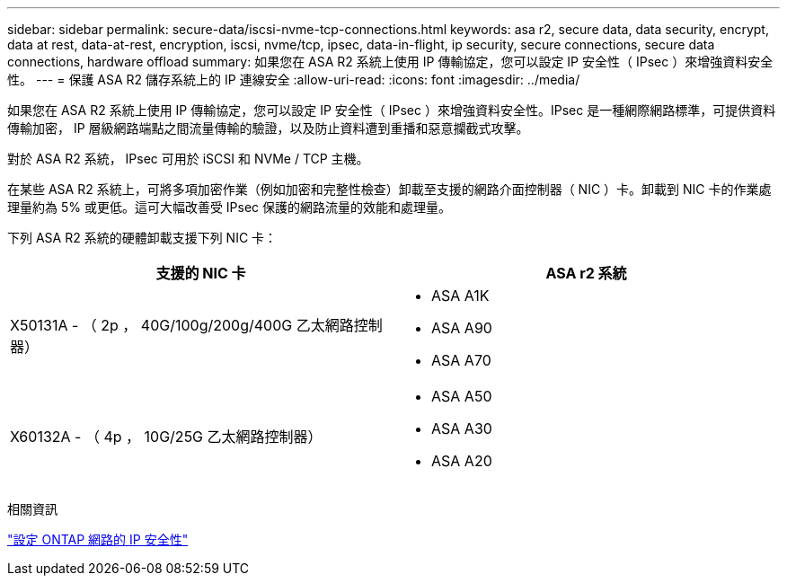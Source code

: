 ---
sidebar: sidebar 
permalink: secure-data/iscsi-nvme-tcp-connections.html 
keywords: asa r2, secure data, data security, encrypt, data at rest, data-at-rest, encryption, iscsi, nvme/tcp, ipsec, data-in-flight, ip security, secure connections, secure data connections, hardware offload 
summary: 如果您在 ASA R2 系統上使用 IP 傳輸協定，您可以設定 IP 安全性（ IPsec ）來增強資料安全性。 
---
= 保護 ASA R2 儲存系統上的 IP 連線安全
:allow-uri-read: 
:icons: font
:imagesdir: ../media/


[role="lead"]
如果您在 ASA R2 系統上使用 IP 傳輸協定，您可以設定 IP 安全性（ IPsec ）來增強資料安全性。IPsec 是一種網際網路標準，可提供資料傳輸加密， IP 層級網路端點之間流量傳輸的驗證，以及防止資料遭到重播和惡意攔截式攻擊。

對於 ASA R2 系統， IPsec 可用於 iSCSI 和 NVMe / TCP 主機。

在某些 ASA R2 系統上，可將多項加密作業（例如加密和完整性檢查）卸載至支援的網路介面控制器（ NIC ）卡。卸載到 NIC 卡的作業處理量約為 5% 或更低。這可大幅改善受 IPsec 保護的網路流量的效能和處理量。

下列 ASA R2 系統的硬體卸載支援下列 NIC 卡：

[cols="2"]
|===
| 支援的 NIC 卡 | ASA r2 系統 


 a| 
X50131A - （ 2p ， 40G/100g/200g/400G 乙太網路控制器）
 a| 
* ASA A1K
* ASA A90
* ASA A70




 a| 
X60132A - （ 4p ， 10G/25G 乙太網路控制器）
 a| 
* ASA A50
* ASA A30
* ASA A20


|===
相關資訊

link:https://docs.netapp.com/us-en/ontap/networking/ipsec-configure.html["設定 ONTAP 網路的 IP 安全性"]
